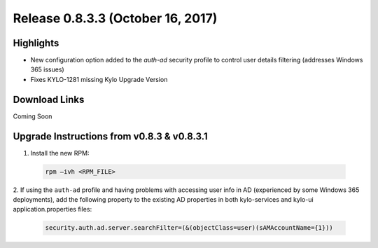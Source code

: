 Release 0.8.3.3 (October 16, 2017)
==================================

Highlights
----------
- New configuration option added to the `auth-ad` security profile to control user details filtering (addresses Windows 365 issues)
- Fixes KYLO-1281 missing Kylo Upgrade Version

Download Links
--------------

Coming Soon

Upgrade Instructions from v0.8.3 & v0.8.3.1
-------------------------------------------

1. Install the new RPM:

 .. code-block:: shell

     rpm –ivh <RPM_FILE>

 ..

2. If using the ``auth-ad`` profile and having problems with accessing user info in AD (experienced by some Windows 365 deployments), add the following property to the existing AD properties 
in both kylo-services and kylo-ui application.properties files:

 .. code-block:: shell

   security.auth.ad.server.searchFilter=(&(objectClass=user)(sAMAccountName={1}))

 ..

